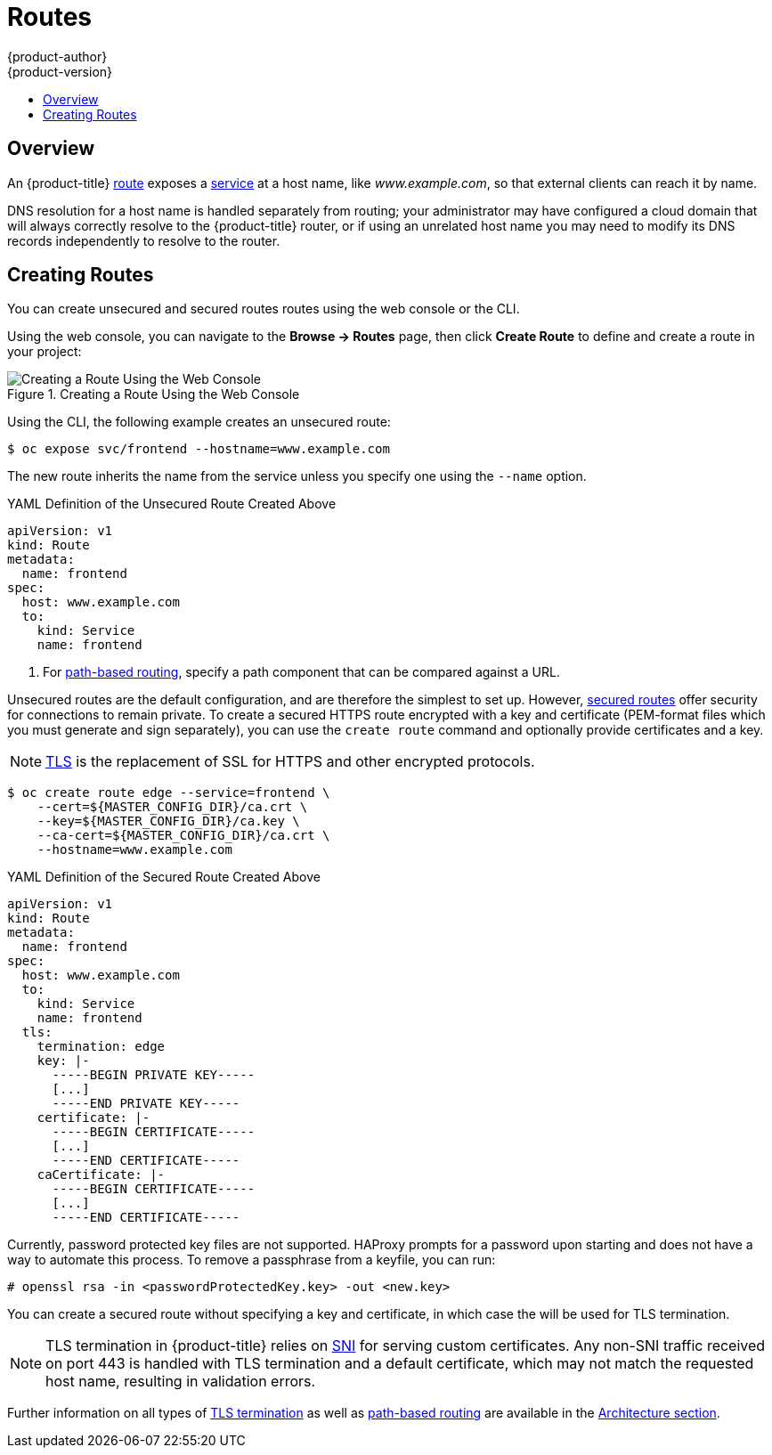 [[dev-guide-routes]]
= Routes
{product-author}
{product-version}
:data-uri:
:icons:
:experimental:
:toc: macro
:toc-title:

toc::[]

== Overview

An {product-title} xref:../architecture/networking/routes.adoc#architecture-core-concepts-routes[route] exposes
a xref:../architecture/core_concepts/pods_and_services.adoc#services[service] at
a host name, like _www.example.com_, so that external clients can reach it by
name.

DNS resolution for a host name is handled separately from routing;
your administrator may have configured a cloud domain that will always
correctly resolve to the {product-title} router, or if using an unrelated
host name you may need to modify its DNS records independently to resolve
to the router.

[[creating-routes]]

== Creating Routes

You can create unsecured and secured routes routes using the web console or the
CLI.

Using the web console, you can navigate to the *Browse -> Routes* page, then
click *Create Route* to define and create a route in your project:

.Creating a Route Using the Web Console
image::console_create_route.png["Creating a Route Using the Web Console"]

Using the CLI, the following example creates an unsecured route:

ifndef::openshift-online[]
----
$ oc expose svc/frontend --hostname=www.example.com
----
endif::[]
ifdef::openshift-online[]
----
$ oc expose svc/frontend
----
endif::[]

The new route inherits the name from the service unless you specify one
using the `--name` option.

ifndef::openshift-online[]
.YAML Definition of the Unsecured Route Created Above
[source,yaml]
----
apiVersion: v1
kind: Route
metadata:
  name: frontend
spec:
  host: www.example.com
  to:
    kind: Service
    name: frontend
----
<1> For xref:../architecture/networking/routes.adoc#path-based-routes[path-based routing], specify a path component that can be compared against a URL.
endif::[]

ifdef::openshift-online[]
.YAML Definition of the Unsecured Route Created Above
[source,yaml]
----
apiVersion: v1
kind: Route
metadata:
  name: frontend
spec:
  to:
    kind: Service
    name: frontend
----
endif::[]

ifndef::openshift-online[]
Unsecured routes are the default configuration, and are therefore the simplest
to set up.
However,
xref:../architecture/networking/routes.adoc#secured-routes[secured routes]
offer security for connections to remain private.
To create a secured HTTPS route encrypted with a key and certificate
(PEM-format files which you must generate and sign separately), you can use
the `create route` command and optionally provide certificates and a key.

[NOTE]
====
link:https://en.wikipedia.org/wiki/Transport_Layer_Security[TLS] is the
replacement of SSL for HTTPS and other encrypted protocols.
====

----
$ oc create route edge --service=frontend \
    --cert=${MASTER_CONFIG_DIR}/ca.crt \
    --key=${MASTER_CONFIG_DIR}/ca.key \
    --ca-cert=${MASTER_CONFIG_DIR}/ca.crt \
    --hostname=www.example.com
----

.YAML Definition of the Secured Route Created Above
[source,yaml]
----
apiVersion: v1
kind: Route
metadata:
  name: frontend
spec:
  host: www.example.com
  to:
    kind: Service
    name: frontend
  tls:
    termination: edge
    key: |-
      -----BEGIN PRIVATE KEY-----
      [...]
      -----END PRIVATE KEY-----
    certificate: |-
      -----BEGIN CERTIFICATE-----
      [...]
      -----END CERTIFICATE-----
    caCertificate: |-
      -----BEGIN CERTIFICATE-----
      [...]
      -----END CERTIFICATE-----
----

Currently, password protected key files are not supported. HAProxy prompts for
a password upon starting and does not have a way to automate this process. To
remove a passphrase from a keyfile, you can run:

----
# openssl rsa -in <passwordProtectedKey.key> -out <new.key>
----
endif::[]
ifdef::openshift-online[]
Unsecured routes are the default configuration, and are therefore the simplest
to set up.
However,
xref:../architecture/networking/routes.adoc#secured-routes[secured routes]
offer security for connections to remain private.  To create a secured HTTPS route
encrypted with the default certificate for {product-title} {product-version}
you can use the `create route` command.

[NOTE]
====
link:https://en.wikipedia.org/wiki/Transport_Layer_Security[TLS] is the
replacement of SSL for HTTPS and other encrypted protocols.
====

----
$ oc create route edge --service=frontend
----

.YAML Definition of the Secured Route Created Above
[source,yaml]
----
apiVersion: v1
kind: Route
metadata:
  name: frontend
spec:
  to:
    kind: Service
    name: frontend
  tls:
    termination: edge
----

====
endif::[]

ifndef::openshift-online[]
You can create a secured route without specifying a key and certificate,
in which case the
ifdef::openshift-enterprise,openshift-origin[]
xref:../install_config/router/default_haproxy_router.adoc#using-wildcard-certificates[router's
default certificate]
endif::[]
ifdef::openshift-dedicated[]
router's default certificate
endif::[]
will be used for TLS termination.

[NOTE]
====
TLS termination in {product-title} relies on
link:https://en.wikipedia.org/wiki/Server_Name_Indication[SNI] for serving
custom certificates. Any non-SNI traffic received on port 443 is handled with
TLS termination and a default certificate, which may not match the requested
host name, resulting in validation errors.
====
endif::[]

Further information on all types of
xref:../architecture/networking/routes.adoc#secured-routes[TLS termination]
as well as
xref:../architecture/networking/routes.adoc#path-based-routes[path-based
routing] are available in the
xref:../architecture/networking/routes.adoc#architecture-core-concepts-routes[Architecture section].

ifdef::openshift-online[]
[[custom-route-and-hosts-and-certificates-restrictions]]
== Restrictions

Routes are restricted in {product-title} Starter, but are not restricted in
{product-title} Pro. Custom route hosts are permitted in {product-title} Pro. If
using {product-title} Starter, the following host template is enforced on all
user routes:

----
<route-name>-<namespace>.<external-address>
----

For example:

----
<route-name>-<namespace>.44fs.preview.openshiftapps.com
----

To determine the external address, run:

----
$ oc get route/<route-name>
----

Custom certificates are permitted in {product-title} Pro. In {product-title}
Starter, only unencrypted routes, edge routes using the default certificate, and
passthrough routes work. Edge routes with custom certificates and re-encrypt
routes (which necessarily have custom certificates) do not work in
{product-title} Starter.

These restrictions are enforced in the router. Inspecting the route in the
console or using `oc get routes` displays the host and certificates specified by
the user. The status of the route indicates if the route is restricted. However,
custom hosts are not respected in {product-title} Starter, and routes with
custom certificates do not work.

Once your custom route is created in in {product-title} Pro, you must update
your DNS provider by creating a canonical name (CNAME) record. Your CNAME record
should point your custom domain to the {product-title} router as the alias. The
{product-title} router's domain is different for every cluster.

[NOTE]
====
CNAME records cannot be set for a naked domain (`example.com`). A subdomain must
be specified (`www.example.com`).
====
endif::[]

